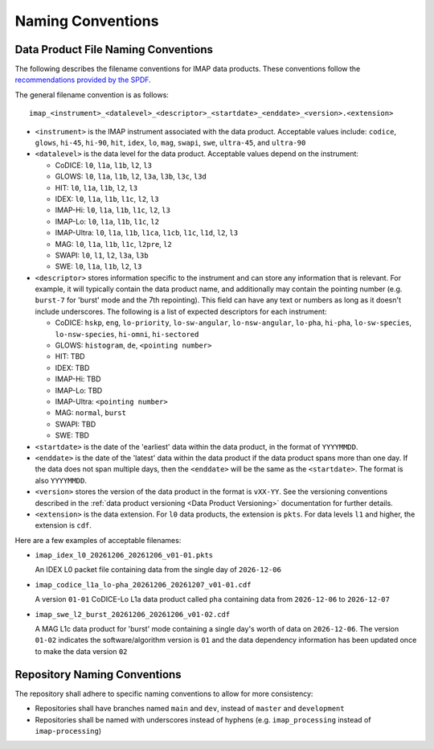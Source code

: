 .. _naming-conventions:

Naming Conventions
------------------

Data Product File Naming Conventions
^^^^^^^^^^^^^^^^^^^^^^^^^^^^^^^^^^^^

The following describes the filename conventions for IMAP data products. These conventions follow the `recommendations
provided by the SPDF <https://spdf.gsfc.nasa.gov/guidelines/filenaming_recommendations.html>`_.

The general filename convention is as follows::

    imap_<instrument>_<datalevel>_<descriptor>_<startdate>_<enddate>_<version>.<extension>

* ``<instrument>`` is the IMAP instrument associated with the data product. Acceptable values include: ``codice``,
  ``glows``, ``hi-45``, ``hi-90``, ``hit``, ``idex``, ``lo``, ``mag``, ``swapi``, ``swe``, ``ultra-45``, and
  ``ultra-90``

* ``<datalevel>`` is the data level for the data product.  Acceptable values depend on the instrument:

  * CoDICE: ``l0``, ``l1a``, ``l1b``, ``l2``, ``l3``
  * GLOWS: ``l0``, ``l1a``, ``l1b``, ``l2``, ``l3a``, ``l3b``, ``l3c``, ``l3d``
  * HIT: ``l0``, ``l1a``, ``l1b``, ``l2``, ``l3``
  * IDEX: ``l0``, ``l1a``, ``l1b``, ``l1c``, ``l2``, ``l3``
  * IMAP-Hi: ``l0``, ``l1a``, ``l1b``, ``l1c``, ``l2``, ``l3``
  * IMAP-Lo: ``l0``, ``l1a``, ``l1b``, ``l1c``, ``l2``
  * IMAP-Ultra: ``l0``, ``l1a``, ``l1b``, ``l1ca``, ``l1cb``, ``l1c``, ``l1d``, ``l2``, ``l3``
  * MAG: ``l0``, ``l1a``, ``l1b``, ``l1c``, ``l2pre``, ``l2``
  * SWAPI: ``l0``, ``l1``, ``l2``, ``l3a``, ``l3b``
  * SWE: ``l0``, ``l1a``, ``l1b``, ``l2``, ``l3``

* ``<descriptor>`` stores information specific to the instrument and can store any information that is relevant. For
  example, it will typically contain the data product name, and additionally may contain the pointing number (e.g.
  ``burst-7`` for 'burst' mode and the 7th repointing). This field can have any text or numbers as long as it doesn't
  include underscores. The following is a list of expected descriptors for each instrument:

  * CoDICE: ``hskp``, ``eng``, ``lo-priority``, ``lo-sw-angular``, ``lo-nsw-angular``, ``lo-pha``, ``hi-pha``,
    ``lo-sw-species``, ``lo-nsw-species``, ``hi-omni``, ``hi-sectored``
  * GLOWS: ``histogram``, ``de``, ``<pointing number>``
  * HIT: TBD
  * IDEX: TBD
  * IMAP-Hi: TBD
  * IMAP-Lo: TBD
  * IMAP-Ultra: ``<pointing number>``
  * MAG: ``normal``, ``burst``
  * SWAPI: TBD
  * SWE: TBD

* ``<startdate>`` is the date of the 'earliest' data within the data product, in the format of ``YYYYMMDD``.
* ``<enddate>`` is the date of the 'latest' data within the data product if the data product spans more than one day.
  If the data does not span multiple days, then the ``<enddate>`` will be the same as the ``<startdate>``. The format
  is also ``YYYYMMDD``.
* ``<version>`` stores the version of the data product in the format is ``vXX-YY``.  See the versioning conventions
  described in the :ref:`data product versioning <Data Product Versioning>` documentation for further details.
* ``<extension>`` is the data extension. For ``l0`` data products, the extension is ``pkts``. For data levels ``l1`` and
  higher, the extension is ``cdf``.

Here are a few examples of acceptable filenames:

* ``imap_idex_l0_20261206_20261206_v01-01.pkts``

  An IDEX L0 packet file containing data from the single day of ``2026-12-06``

* ``imap_codice_l1a_lo-pha_20261206_20261207_v01-01.cdf``

  A version ``01-01`` CoDICE-Lo L1a data product called ``pha`` containing data from ``2026-12-06`` to ``2026-12-07``

* ``imap_swe_l2_burst_20261206_20261206_v01-02.cdf``

  A MAG L1c data product for 'burst' mode containing a single day's worth of data on ``2026-12-06``. The version ``01-02``
  indicates the software/algorithm version is ``01`` and the data dependency information has been updated once to
  make the data version ``02``


Repository Naming Conventions
^^^^^^^^^^^^^^^^^^^^^^^^^^^^^

The repository shall adhere to specific naming conventions to allow for more consistency:

* Repositories shall have branches named ``main`` and ``dev``, instead of ``master`` and ``development``
* Repositories shall be named with underscores instead of hyphens (e.g. ``imap_processing`` instead of
  ``imap-processing``)
